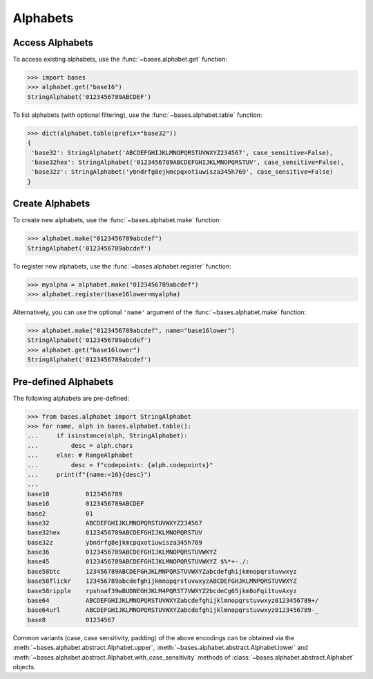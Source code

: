 Alphabets
=========

Access Alphabets
----------------

To access existing alphabets, use the :func:`~bases.alphabet.get` function:

>>> import bases
>>> alphabet.get("base16")
StringAlphabet('0123456789ABCDEF')


To list alphabets (with optional filtering), use the :func:`~bases.alphabet.table` function:

>>> dict(alphabet.table(prefix="base32"))
{
 'base32': StringAlphabet('ABCDEFGHIJKLMNOPQRSTUVWXYZ234567', case_sensitive=False),
 'base32hex': StringAlphabet('0123456789ABCDEFGHIJKLMNOPQRSTUV', case_sensitive=False),
 'base32z': StringAlphabet('ybndrfg8ejkmcpqxot1uwisza345h769', case_sensitive=False)
}


Create Alphabets
----------------

To create new alphabets, use the :func:`~bases.alphabet.make` function:

>>> alphabet.make("0123456789abcdef")
StringAlphabet('0123456789abcdef')

To register new alphabets, use the :func:`~bases.alphabet.register` function:

>>> myalpha = alphabet.make("0123456789abcdef")
>>> alphabet.register(base16lower=myalpha)

Alternatively, you can use the optional ``'name'`` argument of the :func:`~bases.alphabet.make` function:

>>> alphabet.make("0123456789abcdef", name="base16lower")
StringAlphabet('0123456789abcdef')
>>> alphabet.get("base16lower")
StringAlphabet('0123456789abcdef')


Pre-defined Alphabets
---------------------

The following alphabets are pre-defined:

>>> from bases.alphabet import StringAlphabet
>>> for name, alph in bases.alphabet.table():
...     if isinstance(alph, StringAlphabet):
...         desc = alph.chars
...     else: # RangeAlphabet
...         desc = f"codepoints: {alph.codepoints}"
...     print(f"{name:<16}{desc}")
...
base10          0123456789
base16          0123456789ABCDEF
base2           01
base32          ABCDEFGHIJKLMNOPQRSTUVWXYZ234567
base32hex       0123456789ABCDEFGHIJKLMNOPQRSTUV
base32z         ybndrfg8ejkmcpqxot1uwisza345h769
base36          0123456789ABCDEFGHIJKLMNOPQRSTUVWXYZ
base45          0123456789ABCDEFGHIJKLMNOPQRSTUVWXYZ $%*+-./:
base58btc       123456789ABCDEFGHJKLMNPQRSTUVWXYZabcdefghijkmnopqrstuvwxyz
base58flickr    123456789abcdefghijkmnopqrstuvwxyzABCDEFGHJKLMNPQRSTUVWXYZ
base58ripple    rpshnaf39wBUDNEGHJKLM4PQRST7VWXYZ2bcdeCg65jkm8oFqi1tuvAxyz
base64          ABCDEFGHIJKLMNOPQRSTUVWXYZabcdefghijklmnopqrstuvwxyz0123456789+/
base64url       ABCDEFGHIJKLMNOPQRSTUVWXYZabcdefghijklmnopqrstuvwxyz0123456789-_
base8           01234567

Common variants (case, case sensitivity, padding) of the above encodings can be obtained via the :meth:`~bases.alphabet.abstract.Alphabet.upper`, :meth:`~bases.alphabet.abstract.Alphabet.lower` and :meth:`~bases.alphabet.abstract.Alphabet.with_case_sensitivity` methods of :class:`~bases.alphabet.abstract.Alphabet` objects.
